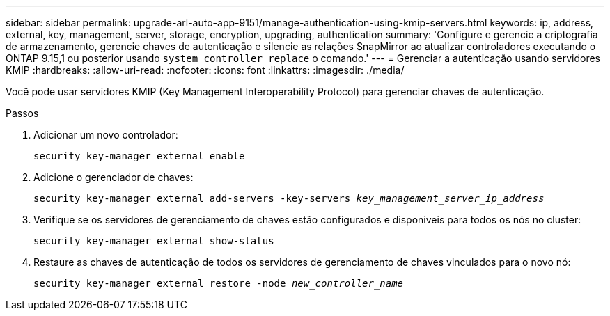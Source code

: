 ---
sidebar: sidebar 
permalink: upgrade-arl-auto-app-9151/manage-authentication-using-kmip-servers.html 
keywords: ip, address, external, key, management, server, storage, encryption, upgrading, authentication 
summary: 'Configure e gerencie a criptografia de armazenamento, gerencie chaves de autenticação e silencie as relações SnapMirror ao atualizar controladores executando o ONTAP 9.15,1 ou posterior usando `system controller replace` o comando.' 
---
= Gerenciar a autenticação usando servidores KMIP
:hardbreaks:
:allow-uri-read: 
:nofooter: 
:icons: font
:linkattrs: 
:imagesdir: ./media/


[role="lead"]
Você pode usar servidores KMIP (Key Management Interoperability Protocol) para gerenciar chaves de autenticação.

.Passos
. Adicionar um novo controlador:
+
`security key-manager external enable`

. Adicione o gerenciador de chaves:
+
`security key-manager external add-servers -key-servers _key_management_server_ip_address_`

. Verifique se os servidores de gerenciamento de chaves estão configurados e disponíveis para todos os nós no cluster:
+
`security key-manager external show-status`

. Restaure as chaves de autenticação de todos os servidores de gerenciamento de chaves vinculados para o novo nó:
+
`security key-manager external restore -node _new_controller_name_`


